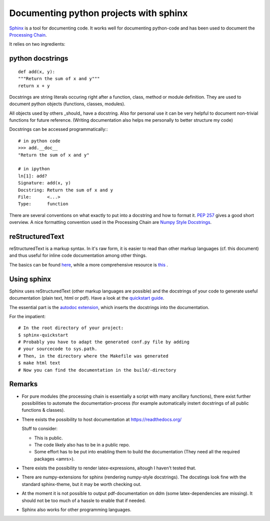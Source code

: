 Documenting python projects with sphinx
=======================================

`Sphinx <http://www.sphinx-doc.org/en/master/>`_ is a tool for documenting code.
It works well for documenting python-code and has been used to document the
`Processing Chain <https://gitlab.empa.ch/abt503/apps/cosmo_processing_chain>`_.

It relies on two ingredients:

python docstrings
-----------------

::

    def add(x, y):
    """Return the sum of x and y"""
    return x + y

Docstrings are string literals occuring right after a function, class, method or
module definition. They are used to document python objects (functions, classes,
modules).

All objects used by others _should_ have a docstring. Also for personal use it
can be very helpful to document non-trivial functions for future reference.
(Writing documentation also helps me personally to better structure my code)

Docstrings can be accessed programmatically:::

    # in python code
    >>> add.__doc__
    "Return the sum of x and y"
    
    # in ipython
    ln[1]: add?
    Signature: add(x, y)
    Docstring: Return the sum of x and y
    File:      <...>
    Type:      function

There are several conventions on what exactly to put into a docstring and how
to format it. `PEP 257 <https://www.python.org/dev/peps/pep-0257/>`_ gives a
good short overview. A nice formatting convention used in the Processing Chain
are `Numpy Style Docstrings <https://sphinxcontrib-napoleon.readthedocs.io/en/latest/example_numpy.html>`_.


reStructuredText
----------------

reStructuredText is a markup syntax. In it's raw form, it is easier to read than
other markup languages (cf. this document) and thus useful for inline code
documentation among other things.

The basics can be found `here <http://www.sphinx-doc.org/en/master/usage/restructuredtext/basics.html>`_,
while a more comprehensive resource is `this <http://docutils.sourceforge.net/rst.html>`_ .



Using sphinx
------------

Sphinx uses reStructuredText (other markup languages are possible) and the
docstrings of your code to generate useful documentation (plain text, html or 
pdf). Have a look at the
`quickstart guide <http://www.sphinx-doc.org/en/master/usage/quickstart.html>`_.

The essential part is the
`autodoc extension <http://www.sphinx-doc.org/en/master/usage/extensions/autodoc.html>`_,
which inserts the docstrings into the documentation.

For the impatient:
::

    # In the root directory of your project:
    $ sphinx-quickstart
    # Probably you have to adapt the generated conf.py file by adding
    # your sourcecode to sys.path.
    # Then, in the directory where the Makefile was generated
    $ make html text
    # Now you can find the documentation in the build/-directory

Remarks
-------

*   For pure modules (the processing chain is essentially a script with many
    ancillary functions), there exist further possibilities to automate the
    documentation-process (for example automatically instert docstrings of all
    public functions & classes).
*   There exists the possibility to host documentation at https://readthedocs.org/

    Stuff to consider:
    
    -   This is public.
    -   The code likely also has to be in a public repo.
    -   Some effort has to be put into enabling them to build the documentation (They need all the required packages <amrs>).
*   There exists the possibility to render latex-expressions, altough I haven't
    tested that.
*   There are numpy-extensions for sphinx (rendering numpy-style docstrings).
    The docstings look fine with the standard sphinx-theme, but it may be
    worth checking out.
*   At the moment it is not possible to output pdf-documentation on ddm (some
    latex-dependencies are missing). It should not be too much of a hassle to
    enable that if needed.
*   Sphinx also works for other programming languages.
    